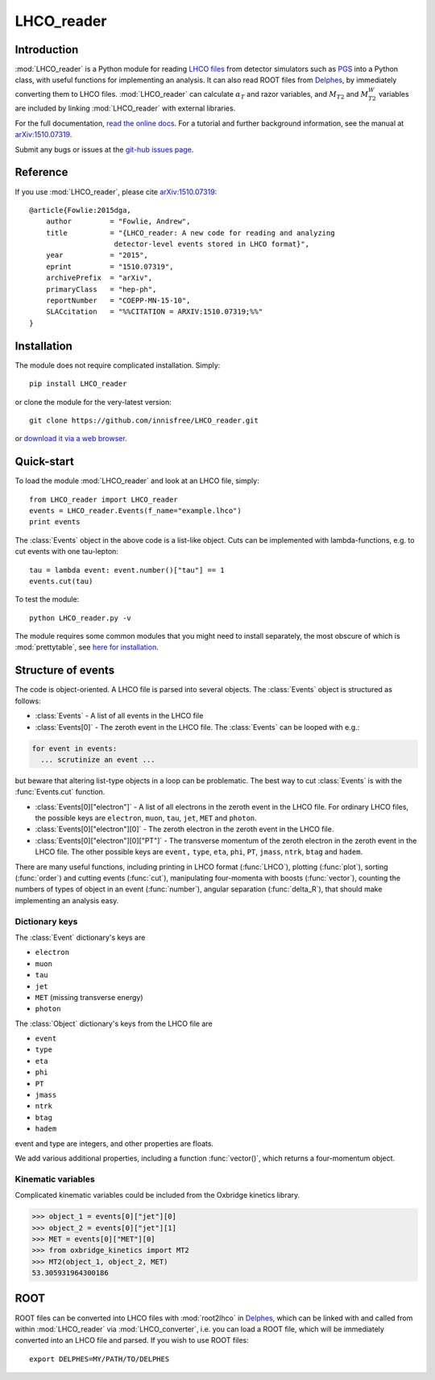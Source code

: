 LHCO_reader 
***********

============
Introduction
============

:mod:`LHCO_reader` is a Python module for reading `LHCO files <http://madgraph.phys.ucl.ac.be/Manual/lhco.html>`_ from detector simulators such as `PGS <http://www.physics.ucdavis.edu/~conway/research/software/pgs/pgs4-general.htm>`_ into a Python class, with useful functions for implementing an analysis. It can also read ROOT files from `Delphes <https://cp3.irmp.ucl.ac.be/projects/delphes>`_, by immediately converting them to LHCO files. :mod:`LHCO_reader` can calculate :math:`\alpha_T` and razor variables, and :math:`M_{T2}` and :math:`M_{T2}^W` variables are included by linking :mod:`LHCO_reader` with external libraries.

For the full documentation, `read the online docs <http://lhco-reader.readthedocs.org/>`_. For a tutorial and further background information, see the manual at `arXiv:1510.07319 <http://arxiv.org/abs/1510.07319>`_.

Submit any bugs or issues at the `git-hub issues page <https://github.com/innisfree/LHCO_reader/issues>`_.

=========
Reference
=========

If you use :mod:`LHCO_reader`, please cite `arXiv:1510.07319 <http://arxiv.org/abs/1510.07319>`_:: 

    @article{Fowlie:2015dga,
        author         = "Fowlie, Andrew",
        title          = "{LHCO_reader: A new code for reading and analyzing
                        detector-level events stored in LHCO format}",
        year           = "2015",
        eprint         = "1510.07319",
        archivePrefix  = "arXiv",
        primaryClass   = "hep-ph",
        reportNumber   = "COEPP-MN-15-10",
        SLACcitation   = "%%CITATION = ARXIV:1510.07319;%%"
    }
    
============
Installation
============

The module does not require complicated installation. Simply::

    pip install LHCO_reader

or clone the module for the very-latest version::

    git clone https://github.com/innisfree/LHCO_reader.git

or `download it via a web browser <https://github.com/innisfree/LHCO_reader/archive/master.zip>`_.

===========
Quick-start
===========

To load the module :mod:`LHCO_reader` and look at an LHCO file, simply::

    from LHCO_reader import LHCO_reader
    events = LHCO_reader.Events(f_name="example.lhco")
    print events

The :class:`Events` object in the above code is a list-like object. Cuts can be implemented with lambda-functions, e.g. to cut events with one tau-lepton::

    tau = lambda event: event.number()["tau"] == 1
    events.cut(tau)
     
To test the module::

    python LHCO_reader.py -v

The module requires some common modules that you might need to install separately, the most obscure of which is :mod:`prettytable`, see  `here for installation <https://code.google.com/p/prettytable/wiki/Installation>`_.

===================
Structure of events
===================

The code is object-oriented. A LHCO file is parsed into several objects. 
The :class:`Events` object is structured as follows:

- :class:`Events` - A list of all events in the LHCO file

- :class:`Events[0]` - The zeroth event in the LHCO file. The :class:`Events` can be looped with e.g.:

.. code-block:: python

    for event in events:
      ... scrutinize an event ...
 
but beware that altering list-type objects in a loop can be problematic. The best way to cut :class:`Events` is with the :func:`Events.cut` function.
    
- :class:`Events[0]["electron"]` - A list of all electrons in the zeroth event in the LHCO file. For ordinary LHCO files, the possible keys are :literal:`electron`, :literal:`muon`, :literal:`tau`, :literal:`jet`, :literal:`MET` and :literal:`photon`.

- :class:`Events[0]["electron"][0]` - The zeroth electron in the zeroth event in the LHCO file.
  
- :class:`Events[0]["electron"][0]["PT"]` - The transverse momentum of the zeroth electron in the zeroth event in the LHCO file. The other possible keys are :literal:`event,` :literal:`type`, :literal:`eta`, :literal:`phi`, :literal:`PT`, :literal:`jmass`, :literal:`ntrk`, :literal:`btag` and :literal:`hadem`.
 
There are many useful functions, including printing in LHCO format (:func:`LHCO`), plotting (:func:`plot`), sorting (:func:`order`) and cutting events (:func:`cut`), manipulating four-momenta with boosts (:func:`vector`), counting the numbers of types of object in an event (:func:`number`), angular separation (:func:`delta_R`), that should make implementing an analysis easy.

Dictionary keys
===============

The :class:`Event` dictionary's keys are

- :literal:`electron`
- :literal:`muon`
- :literal:`tau`
- :literal:`jet`
- :literal:`MET` (missing transverse energy)
- :literal:`photon`

The :class:`Object` dictionary's keys from the LHCO file are

- :literal:`event`
- :literal:`type`
- :literal:`eta`
- :literal:`phi`
- :literal:`PT`
- :literal:`jmass`
- :literal:`ntrk`
- :literal:`btag`
- :literal:`hadem`

event and type are integers, and other properties are floats.

We add various additional properties, including a function :func:`vector()`,
which returns a four-momentum object.

Kinematic variables
===================

Complicated kinematic variables could be included from the Oxbridge kinetics
library.

>>> object_1 = events[0]["jet"][0]
>>> object_2 = events[0]["jet"][1]
>>> MET = events[0]["MET"][0]
>>> from oxbridge_kinetics import MT2
>>> MT2(object_1, object_2, MET)
53.305931964300186

====
ROOT
====

ROOT files can be converted into LHCO files with :mod:`root2lhco` in `Delphes <https://cp3.irmp.ucl.ac.be/projects/delphes>`_, which can be linked with and called from within :mod:`LHCO_reader` via :mod:`LHCO_converter`, i.e. you can load a ROOT file, which will be immediately converted into an LHCO file and parsed. If you wish to use ROOT files::

    export DELPHES=MY/PATH/TO/DELPHES   
